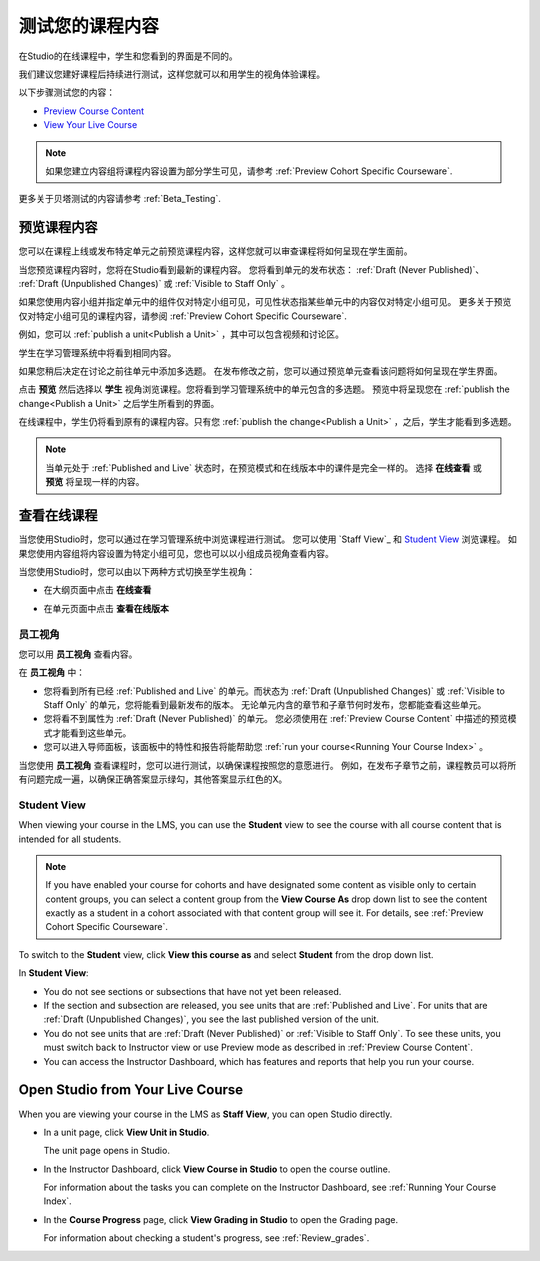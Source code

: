.. _Testing Your Course Content:

###########################
测试您的课程内容
###########################

在Studio的在线课程中，学生和您看到的界面是不同的。

我们建议您建好课程后持续进行测试，这样您就可以和用学生的视角体验课程。

以下步骤测试您的内容：

* `Preview Course Content`_
* `View Your Live Course`_

.. note:: 
  如果您建立内容组将课程内容设置为部分学生可见，请参考 :ref:`Preview Cohort Specific
  Courseware`.

更多关于贝塔测试的内容请参考
:ref:`Beta_Testing`.

.. _Preview Course Content:

*************************
预览课程内容
*************************

您可以在课程上线或发布特定单元之前预览课程内容，这样您就可以审查课程将如何呈现在学生面前。
 
当您预览课程内容时，您将在Studio看到最新的课程内容。
您将看到单元的发布状态： :ref:`Draft
(Never Published)`、 :ref:`Draft (Unpublished Changes)` 或 :ref:`Visible to
Staff Only` 。

如果您使用内容小组并指定单元中的组件仅对特定小组可见，可见性状态指某些单元中的内容仅对特定小组可见。
更多关于预览仅对特定小组可见的课程内容，请参阅 :ref:`Preview Cohort Specific Courseware`.

例如，您可以 :ref:`publish a unit<Publish a Unit>` ，其中可以包含视频和讨论区。

.. image:: ../../../shared/building_and_running_chapters/Images/test-unit-studio.png
 :alt: A unit in Studio with a video and discussion

学生在学习管理系统中将看到相同内容。

.. image:: ../../../shared/building_and_running_chapters/Images/test-unit-lms.png
 :alt: A unit in the LMS with a video and discussion

如果您稍后决定在讨论之前往单元中添加多选题。
在发布修改之前，您可以通过预览单元查看该问题将如何呈现在学生界面。

.. image:: ../../../shared/building_and_running_chapters/Images/test-unit-studio-added-comp.png
 :alt: A unit in Studio with a video and multiple choice problem. (The
   discussion component below the multiple choice problem is not included in
   the screen capture).

点击 **预览** 然后选择以 **学生** 视角浏览课程。您将看到学习管理系统中的单元包含的多选题。
预览中将呈现您在 :ref:`publish the
change<Publish a Unit>` 之后学生所看到的界面。

.. image:: ../../../shared/building_and_running_chapters/Images/test-unit-lms-added-comp.png
 :alt: A unit in the LMS with "View as Student" selected, showing a video and
  a multiple choice problem. (The discussion component below the multiple
  choice problem is not included in the screen capture).

在线课程中，学生仍将看到原有的课程内容。只有您 :ref:`publish the change<Publish a Unit>` ，之后，学生才能看到多选题。

.. note:: 当单元处于 :ref:`Published and Live` 状态时，在预览模式和在线版本中的课件是完全一样的。 
   选择 **在线查看** 或 **预览** 将呈现一样的内容。

 
.. _View Your Live Course:

******************************************
查看在线课程
******************************************

当您使用Studio时，您可以通过在学习管理系统中浏览课程进行测试。
您可以使用 `Staff View`_ 和 `Student View`_ 浏览课程。
如果您使用内容组将内容设置为特定小组可见，您也可以以小组成员视角查看内容。

当您使用Studio时，您可以由以下两种方式切换至学生视角：

* 在大纲页面中点击 **在线查看**
   
  .. image:: ../../../shared/building_and_running_chapters/Images/test-outline-view-live.png
   :alt: View live button on the outline

* 在单元页面中点击 **查看在线版本**
   
  .. image:: ../../../shared/building_and_running_chapters/Images/test-unit-view-live.png
   :alt: View Live Version button on the unit page

=================
员工视角
=================

您可以用 **员工视角** 查看内容。

.. image:: ../../../shared/building_and_running_chapters/Images/Live_Course_Staff_View.png
 :alt: Image of the Courseware page in a live course with Staff View indicated
  at top right and a View Unit in Studio button
 
在 **员工视角** 中：

* 您将看到所有已经 :ref:`Published and Live` 的单元。而状态为 :ref:`Draft (Unpublished Changes)` 
  或 :ref:`Visible to Staff Only` 的单元，您将能看到最新发布的版本。
  无论单元内含的章节和子章节何时发布，您都能查看这些单元。


* 您将看不到属性为 :ref:`Draft (Never Published)` 的单元。
  您必须使用在 :ref:`Preview Course Content` 中描述的预览模式才能看到这些单元。


* 您可以进入导师面板，该面板中的特性和报告将能帮助您  :ref:`run your course<Running Your Course Index>` 。


当您使用 **员工视角** 查看课程时，您可以进行测试，以确保课程按照您的意愿进行。
例如，在发布子章节之前，课程教员可以将所有问题完成一遍，以确保正确答案显示绿勾，其他答案显示红色的X。

============
Student View
============

When viewing your course in the LMS, you can use the **Student** view to see the
course with all course content that is intended for all students.

.. note:: If you have enabled your course for cohorts and have designated some
  content as visible only to certain content groups, you can select a content
  group from the **View Course As** drop down list to see the content exactly
  as a student in a cohort associated with that content group will see it. For
  details, see :ref:`Preview Cohort Specific Courseware`.

To switch to the **Student** view, click **View this course as** and select
**Student** from the drop down list.

.. image:: ../../../shared/building_and_running_chapters/Images/test-view-as-student.png
 :alt: Image of the View Course As drop down list with Staff, Student, and
  named content group options

In **Student View**:

* You do not see sections or subsections that have not yet been released.

* If the section and subsection are released, you see units that are
  :ref:`Published and Live`. For units that are
  :ref:`Draft (Unpublished Changes)`, you see the last published version of the
  unit. 

* You do not see units that are :ref:`Draft (Never Published)` or
  :ref:`Visible to Staff Only`. To see these units, you must switch back to Instructor view or use Preview mode as described in :ref:`Preview Course Content`.

* You can access the Instructor Dashboard, which has features and reports that
  help you run your course.


*************************************
Open Studio from Your Live Course
*************************************

When you are viewing your course in the LMS as **Staff View**, you can open
Studio directly.
   
* In a unit page, click **View Unit in Studio**.
  
  .. image:: ../../../shared/building_and_running_chapters/Images/Live_Studio_from_LMS_Unit.png
   :alt: The View Unit in Studio button in an LMS unit

  The unit page opens in Studio.
 
* In the Instructor Dashboard, click **View Course in Studio** to open the
  course outline.
 
  .. image:: ../../../shared/building_and_running_chapters/Images/Live_Course_Instructor_Dashboard.png
    :alt: Image of the Instructor Dashboard in a live course with a View Course
        in Studio button

  For information about the tasks you can complete on the Instructor Dashboard,
  see :ref:`Running Your Course Index`.
 
* In the **Course Progress** page, click **View Grading in Studio** to open the
  Grading page.
 
  .. image:: ../../../shared/building_and_running_chapters/Images/Student_Progress.png
     :alt: Image of the Course Progress page for a student with a View  Grading
         in Studio button

  For information about checking a student's progress, see
  :ref:`Review_grades`.
